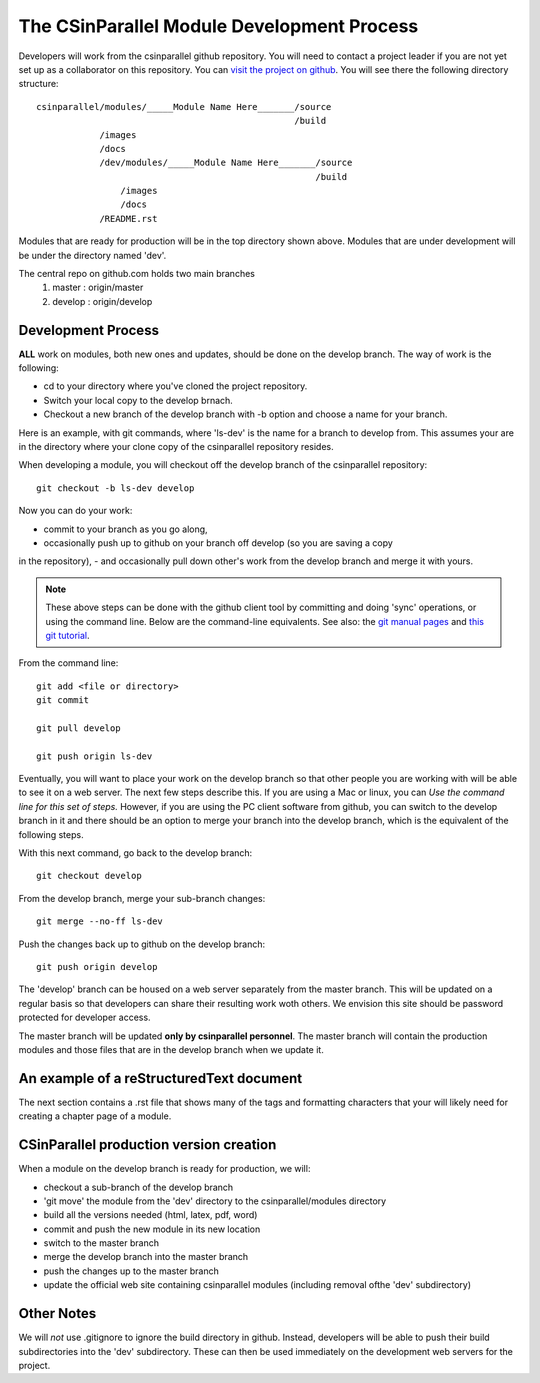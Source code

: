 
=================================================
The CSinParallel Module Development Process
=================================================


Developers will work from the csinparallel github repository.  You will need to
contact a project leader if you are not yet set up as a collaborator on this repository.
You can `visit the project on github <https://github.com/libbyshoop/csinparallel>`_.
You will see there the following directory structure:

::

	csinparallel/modules/_____Module Name Here_______/source
	                                                 /build
	            /images
	            /docs
	            /dev/modules/_____Module Name Here_______/source
	                                                     /build
	                /images
	                /docs
	            /README.rst

Modules that are ready for production will be in the top directory shown above.
Modules that are under development will be under the directory named 'dev'.


The central repo on github.com holds two main branches
	1. master :	origin/master
	2. develop :	origin/develop

Development Process
===================

**ALL** work on modules, both new ones and updates, should be done on the develop branch.
The way of work is the following:

- cd to your directory where you've cloned the project repository.
- Switch your local copy to the develop brnach.
- Checkout a new branch of the develop branch with -b option and choose a name for your branch.

Here is an example, with git commands, where 'ls-dev' is the name for a branch to develop from. This assumes your are in the directory where your clone copy 
of the csinparallel repository resides.

When developing a module, you will checkout off the develop branch
of the csinparallel repository:
::
	git checkout -b ls-dev develop

Now you can do your work:

- commit to your branch as you go along, 
- occasionally push up to github on your branch off develop (so you are saving a copy
in the repository),
- and occasionally pull down other's work from the develop branch and merge it with yours.


.. note:: These above steps can be done with the github client tool by committing and doing 'sync' operations, or using the command line.  Below are the command-line equivalents. See also: the `git manual pages <http://git-htmldocs.googlecode.com/git/git.html>`_ and `this git tutorial <http://www.atlassian.com/git/tutorial>`_.

From the command line:
::
	git add <file or directory>
	git commit 

	git pull develop

	git push origin ls-dev

Eventually, you will want to place your work on the develop branch so that
other people you are working with will be able to see it on a web server. The next few steps describe this. If you are using a Mac or linux, you can *Use the command line for this set of steps.*  However, if you are using the PC client software from github, you can switch to the develop branch in it and there should be an option to merge your branch into the develop branch, which is the equivalent of the following steps.

With this next command, go back to the develop branch:
::
	git checkout develop

From the develop branch, merge your sub-branch changes:
::
	git merge --no-ff ls-dev
	
Push the changes back up to github on the develop branch:
::
	git push origin develop


The 'develop' branch can be housed on a web server separately from
the master branch.  This will be updated on a regular basis so that
developers can share their resulting work woth others.  We envision this
site should be password protected for developer access.

The master branch will be updated **only by csinparallel personnel**.
The master branch will contain the production modules
and those files that are in the develop branch when we update it.

An example of a reStructuredText document
==========================================

The next section contains a .rst file that shows many of the tags and formatting characters that your will likely need for creating a chapter page of a module.



CSinParallel production version creation
========================================

When a module on the develop branch is ready for production, we will:

- checkout a sub-branch of the develop branch
- 'git move' the module from the 'dev' directory to the csinparallel/modules directory
- build all the versions needed (html, latex, pdf, word)
- commit and push the new module in its new location
- switch to the master branch
- merge the develop branch into the master branch
- push the changes up to the master branch
- update the official web site containing csinparallel modules (including removal ofthe 'dev' subdirectory)

Other Notes
===========

We will *not* use .gitignore to ignore the build directory in github.  
Instead, developers will be able to push their build subdirectories
into the 'dev' subdirectory.  These can then be used immediately on the 
development web servers for the project.




